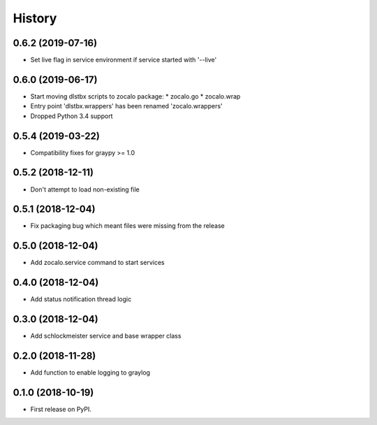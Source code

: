 =======
History
=======

0.6.2 (2019-07-16)
------------------

* Set live flag in service environment if service started with '--live'

0.6.0 (2019-06-17)
------------------

* Start moving dlstbx scripts to zocalo package:
  * zocalo.go
  * zocalo.wrap
* Entry point 'dlstbx.wrappers' has been renamed 'zocalo.wrappers'
* Dropped Python 3.4 support


0.5.4 (2019-03-22)
------------------

* Compatibility fixes for graypy >= 1.0

0.5.2 (2018-12-11)
------------------

* Don't attempt to load non-existing file


0.5.1 (2018-12-04)
------------------

* Fix packaging bug which meant files were missing from the release


0.5.0 (2018-12-04)
------------------

* Add zocalo.service command to start services


0.4.0 (2018-12-04)
------------------

* Add status notification thread logic


0.3.0 (2018-12-04)
------------------

* Add schlockmeister service and base wrapper class


0.2.0 (2018-11-28)
------------------

* Add function to enable logging to graylog


0.1.0 (2018-10-19)
------------------

* First release on PyPI.
